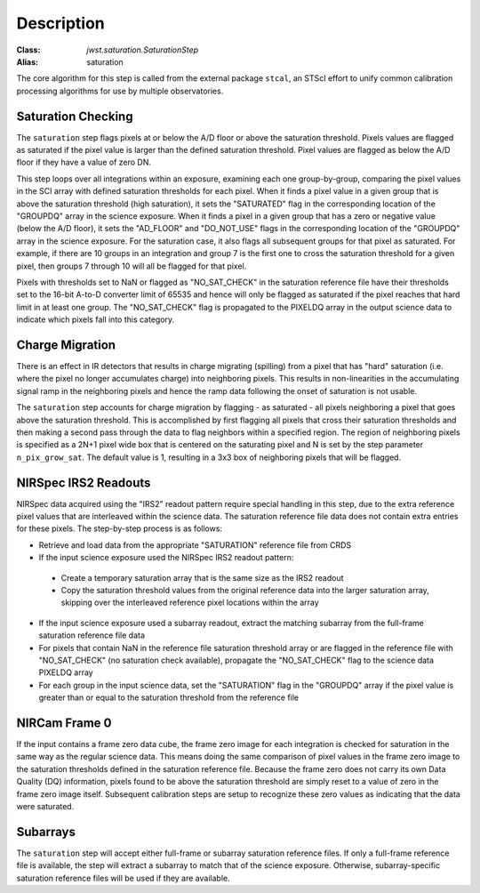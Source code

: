 Description
============

:Class: `jwst.saturation.SaturationStep`
:Alias: saturation

The core algorithm for this step is called from the external package ``stcal``, an STScI
effort to unify common calibration processing algorithms for use by multiple observatories.

Saturation Checking
-------------------
The ``saturation`` step flags pixels at or below the A/D floor or above the
saturation threshold.  Pixels values are flagged as saturated if the pixel value
is larger than the defined saturation threshold.  Pixel values are flagged as
below the A/D floor if they have a value of zero DN.

This step loops over all integrations within an exposure, examining each one
group-by-group, comparing the pixel values in the SCI array with defined
saturation thresholds for each pixel. When it finds a pixel value in a given
group that is above the saturation threshold (high saturation), it sets the
"SATURATED" flag in the corresponding location of the "GROUPDQ" array in the
science exposure.  When it finds a pixel in a given group that has a zero or
negative value (below the A/D floor), it sets the "AD_FLOOR" and "DO_NOT_USE"
flags in the corresponding location of the "GROUPDQ" array in the science
exposure. For the saturation case, it also flags all subsequent groups for that
pixel as saturated. For example, if there are 10 groups in an integration and
group 7 is the first one to cross the saturation threshold for a given pixel,
then groups 7 through 10 will all be flagged for that pixel.

Pixels with thresholds set to NaN or flagged as "NO_SAT_CHECK" in the saturation
reference file have their thresholds set to the 16-bit A-to-D converter limit
of 65535 and hence will only be flagged as saturated if the pixel reaches that
hard limit in at least one group. The "NO_SAT_CHECK" flag is propagated to the
PIXELDQ array in the output science data to indicate which pixels fall into
this category.

Charge Migration
----------------
There is an effect in IR detectors that results in charge migrating (spilling)
from a pixel that has "hard" saturation (i.e. where the pixel no longer accumulates
charge) into neighboring pixels. This results in non-linearities in the accumulating
signal ramp in the neighboring pixels and hence the ramp data following the onset
of saturation is not usable.

The ``saturation`` step accounts for charge migration by flagging - as saturated -
all pixels neighboring a pixel that goes above the saturation threshold. This is
accomplished by first flagging all pixels that cross their saturation thresholds
and then making a second pass through the data to flag neighbors within a specified
region. The region of neighboring pixels is specified as a 2N+1 pixel wide box that
is centered on the saturating pixel and N is set by the step parameter
``n_pix_grow_sat``. The default value is 1, resulting in a 3x3 box of neighboring
pixels that will be flagged.

NIRSpec IRS2 Readouts
---------------------
NIRSpec data acquired using the "IRS2" readout pattern require special
handling in this step, due to the extra reference pixel values that are interleaved
within the science data. The saturation reference file data does not contain
extra entries for these pixels. The step-by-step process is as follows:

- Retrieve and load data from the appropriate "SATURATION" reference file from CRDS

- If the input science exposure used the NIRSpec IRS2 readout pattern:

 * Create a temporary saturation array that is the same size as the IRS2 readout

 * Copy the saturation threshold values from the original reference data into
   the larger saturation array, skipping over the interleaved reference pixel
   locations within the array

- If the input science exposure used a subarray readout, extract the matching
  subarray from the full-frame saturation reference file data

- For pixels that contain NaN in the reference file saturation threshold array
  or are flagged in the reference file with "NO_SAT_CHECK" (no saturation check
  available), propagate the "NO_SAT_CHECK" flag to the science data PIXELDQ array

- For each group in the input science data, set the "SATURATION" flag in the
  "GROUPDQ" array if the pixel value is greater than or equal to the saturation
  threshold from the reference file

NIRCam Frame 0
--------------
If the input contains a frame zero data cube, the frame zero image for each
integration is checked for saturation in the same way as the regular science data.
This means doing the same comparison of pixel values in the frame zero image to
the saturation thresholds defined in the saturation reference file. Because the
frame zero does not carry its own Data Quality (DQ) information, pixels found to be
above the saturation threshold are simply reset to a value of zero in the
frame zero image itself. Subsequent calibration steps are setup to recognize
these zero values as indicating that the data were saturated.

Subarrays
---------
The ``saturation`` step will accept either full-frame or subarray saturation reference files.
If only a full-frame reference file is available, the step will extract a
subarray to match that of the science exposure. Otherwise, subarray-specific
saturation reference files will be used if they are available.
